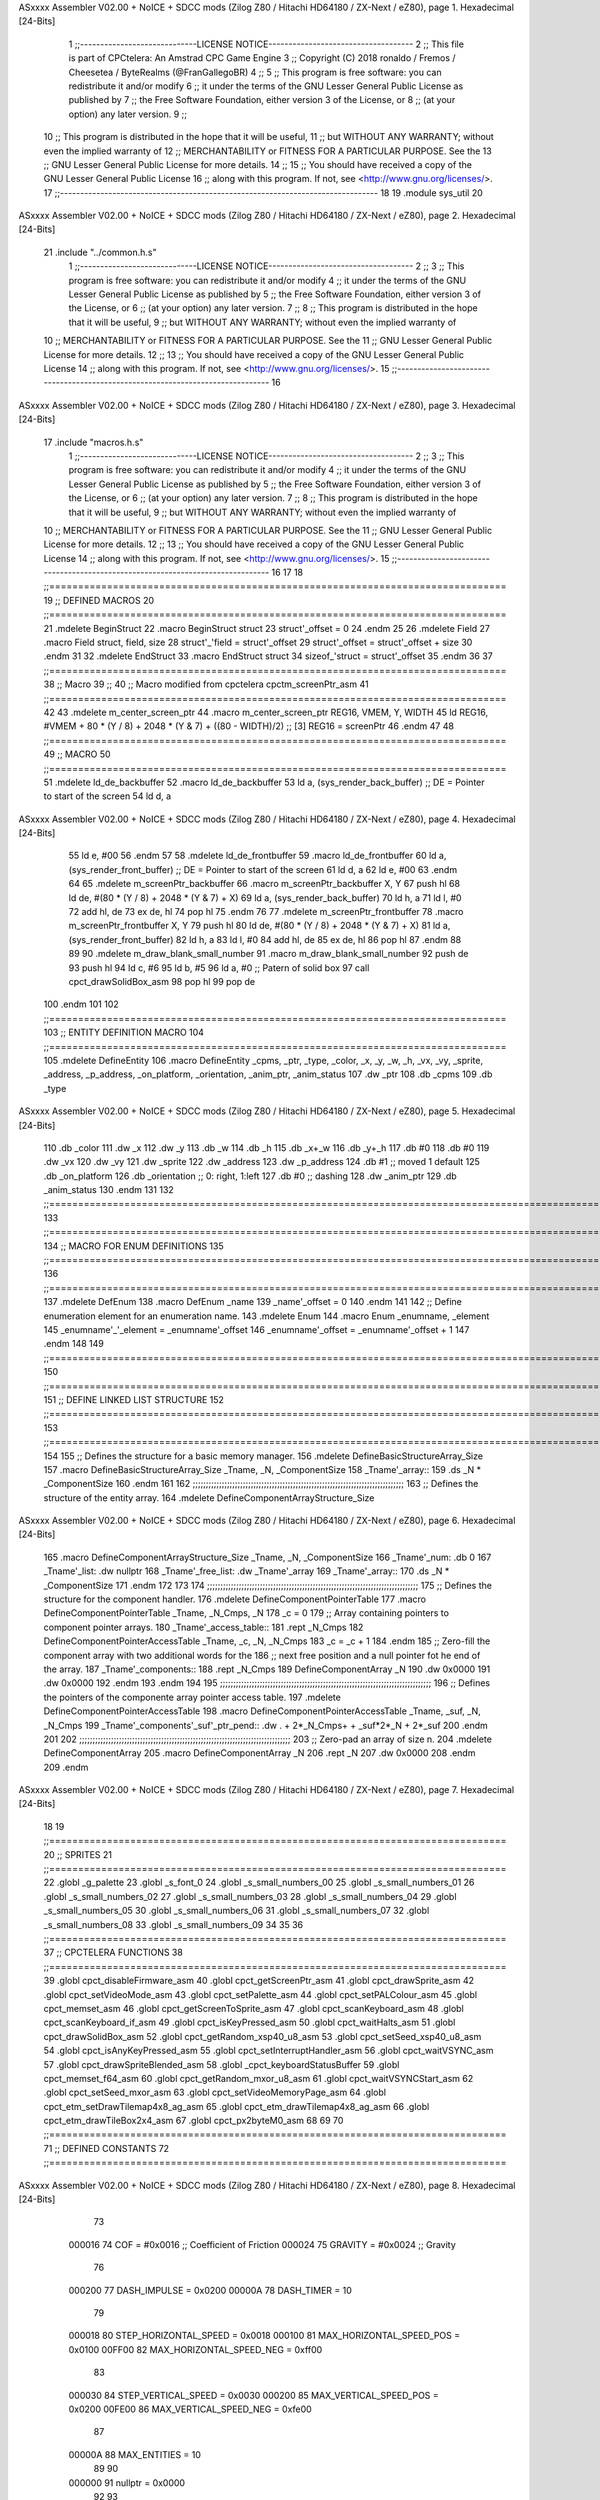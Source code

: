 ASxxxx Assembler V02.00 + NoICE + SDCC mods  (Zilog Z80 / Hitachi HD64180 / ZX-Next / eZ80), page 1.
Hexadecimal [24-Bits]



                                      1 ;;-----------------------------LICENSE NOTICE------------------------------------
                                      2 ;;  This file is part of CPCtelera: An Amstrad CPC Game Engine 
                                      3 ;;  Copyright (C) 2018 ronaldo / Fremos / Cheesetea / ByteRealms (@FranGallegoBR)
                                      4 ;;
                                      5 ;;  This program is free software: you can redistribute it and/or modify
                                      6 ;;  it under the terms of the GNU Lesser General Public License as published by
                                      7 ;;  the Free Software Foundation, either version 3 of the License, or
                                      8 ;;  (at your option) any later version.
                                      9 ;;
                                     10 ;;  This program is distributed in the hope that it will be useful,
                                     11 ;;  but WITHOUT ANY WARRANTY; without even the implied warranty of
                                     12 ;;  MERCHANTABILITY or FITNESS FOR A PARTICULAR PURPOSE.  See the
                                     13 ;;  GNU Lesser General Public License for more details.
                                     14 ;;
                                     15 ;;  You should have received a copy of the GNU Lesser General Public License
                                     16 ;;  along with this program.  If not, see <http://www.gnu.org/licenses/>.
                                     17 ;;-------------------------------------------------------------------------------
                                     18 
                                     19 .module sys_util
                                     20 
ASxxxx Assembler V02.00 + NoICE + SDCC mods  (Zilog Z80 / Hitachi HD64180 / ZX-Next / eZ80), page 2.
Hexadecimal [24-Bits]



                                     21 .include "../common.h.s"
                                      1 ;;-----------------------------LICENSE NOTICE------------------------------------
                                      2 ;;
                                      3 ;;  This program is free software: you can redistribute it and/or modify
                                      4 ;;  it under the terms of the GNU Lesser General Public License as published by
                                      5 ;;  the Free Software Foundation, either version 3 of the License, or
                                      6 ;;  (at your option) any later version.
                                      7 ;;
                                      8 ;;  This program is distributed in the hope that it will be useful,
                                      9 ;;  but WITHOUT ANY WARRANTY; without even the implied warranty of
                                     10 ;;  MERCHANTABILITY or FITNESS FOR A PARTICULAR PURPOSE.  See the
                                     11 ;;  GNU Lesser General Public License for more details.
                                     12 ;;
                                     13 ;;  You should have received a copy of the GNU Lesser General Public License
                                     14 ;;  along with this program.  If not, see <http://www.gnu.org/licenses/>.
                                     15 ;;-------------------------------------------------------------------------------
                                     16 
ASxxxx Assembler V02.00 + NoICE + SDCC mods  (Zilog Z80 / Hitachi HD64180 / ZX-Next / eZ80), page 3.
Hexadecimal [24-Bits]



                                     17 .include "macros.h.s"
                                      1 ;;-----------------------------LICENSE NOTICE------------------------------------
                                      2 ;;
                                      3 ;;  This program is free software: you can redistribute it and/or modify
                                      4 ;;  it under the terms of the GNU Lesser General Public License as published by
                                      5 ;;  the Free Software Foundation, either version 3 of the License, or
                                      6 ;;  (at your option) any later version.
                                      7 ;;
                                      8 ;;  This program is distributed in the hope that it will be useful,
                                      9 ;;  but WITHOUT ANY WARRANTY; without even the implied warranty of
                                     10 ;;  MERCHANTABILITY or FITNESS FOR A PARTICULAR PURPOSE.  See the
                                     11 ;;  GNU Lesser General Public License for more details.
                                     12 ;;
                                     13 ;;  You should have received a copy of the GNU Lesser General Public License
                                     14 ;;  along with this program.  If not, see <http://www.gnu.org/licenses/>.
                                     15 ;;-------------------------------------------------------------------------------
                                     16 
                                     17 
                                     18 ;;===============================================================================
                                     19 ;; DEFINED MACROS
                                     20 ;;===============================================================================
                                     21 .mdelete BeginStruct
                                     22 .macro BeginStruct struct
                                     23     struct'_offset = 0
                                     24 .endm
                                     25 
                                     26 .mdelete Field
                                     27 .macro Field struct, field, size
                                     28     struct'_'field = struct'_offset
                                     29     struct'_offset = struct'_offset + size
                                     30 .endm
                                     31 
                                     32 .mdelete EndStruct
                                     33 .macro EndStruct struct
                                     34     sizeof_'struct = struct'_offset
                                     35 .endm
                                     36 
                                     37 ;;===============================================================================
                                     38 ;; Macro
                                     39 ;;
                                     40 ;; Macro modified from cpctelera cpctm_screenPtr_asm
                                     41 ;;===============================================================================
                                     42 
                                     43 .mdelete m_center_screen_ptr 
                                     44 .macro m_center_screen_ptr REG16, VMEM, Y, WIDTH
                                     45    ld REG16, #VMEM + 80 * (Y / 8) + 2048 * (Y & 7) + ((80 - WIDTH)/2)   ;; [3] REG16 = screenPtr
                                     46 .endm
                                     47 
                                     48 ;;===============================================================================
                                     49 ;; MACRO
                                     50 ;;===============================================================================
                                     51 .mdelete ld_de_backbuffer
                                     52 .macro ld_de_backbuffer
                                     53    ld   a, (sys_render_back_buffer)          ;; DE = Pointer to start of the screen
                                     54    ld   d, a
ASxxxx Assembler V02.00 + NoICE + SDCC mods  (Zilog Z80 / Hitachi HD64180 / ZX-Next / eZ80), page 4.
Hexadecimal [24-Bits]



                                     55    ld   e, #00
                                     56 .endm
                                     57 
                                     58 .mdelete ld_de_frontbuffer
                                     59 .macro ld_de_frontbuffer
                                     60    ld   a, (sys_render_front_buffer)         ;; DE = Pointer to start of the screen
                                     61    ld   d, a
                                     62    ld   e, #00
                                     63 .endm
                                     64 
                                     65 .mdelete m_screenPtr_backbuffer
                                     66 .macro m_screenPtr_backbuffer X, Y
                                     67    push hl
                                     68    ld de, #(80 * (Y / 8) + 2048 * (Y & 7) + X)
                                     69    ld a, (sys_render_back_buffer)
                                     70    ld h, a
                                     71    ld l, #0         
                                     72    add hl, de
                                     73    ex de, hl
                                     74    pop hl
                                     75 .endm
                                     76 
                                     77 .mdelete m_screenPtr_frontbuffer
                                     78 .macro m_screenPtr_frontbuffer X, Y
                                     79    push hl
                                     80    ld de, #(80 * (Y / 8) + 2048 * (Y & 7) + X)
                                     81    ld a, (sys_render_front_buffer)
                                     82    ld h, a
                                     83    ld l, #0         
                                     84    add hl, de
                                     85    ex de, hl
                                     86    pop hl
                                     87 .endm
                                     88 
                                     89 
                                     90 .mdelete m_draw_blank_small_number
                                     91 .macro m_draw_blank_small_number
                                     92    push de
                                     93    push hl
                                     94    ld c, #6
                                     95    ld b, #5
                                     96    ld a, #0                         ;; Patern of solid box
                                     97    call cpct_drawSolidBox_asm
                                     98    pop hl
                                     99    pop de
                                    100 .endm
                                    101 
                                    102 ;;===============================================================================
                                    103 ;; ENTITY DEFINITION MACRO
                                    104 ;;===============================================================================
                                    105 .mdelete DefineEntity
                                    106 .macro DefineEntity _cpms, _ptr, _type, _color, _x, _y, _w, _h, _vx, _vy, _sprite, _address, _p_address, _on_platform, _orientation, _anim_ptr, _anim_status
                                    107     .dw _ptr
                                    108     .db _cpms
                                    109     .db _type
ASxxxx Assembler V02.00 + NoICE + SDCC mods  (Zilog Z80 / Hitachi HD64180 / ZX-Next / eZ80), page 5.
Hexadecimal [24-Bits]



                                    110     .db _color
                                    111     .dw _x
                                    112     .dw _y
                                    113     .db _w
                                    114     .db _h
                                    115     .db _x+_w
                                    116     .db _y+_h
                                    117     .db #0
                                    118     .db #0
                                    119     .dw _vx
                                    120     .dw _vy
                                    121     .dw _sprite
                                    122     .dw _address
                                    123     .dw _p_address
                                    124     .db #1           ;; moved 1 default
                                    125     .db _on_platform
                                    126     .db _orientation ;; 0: right, 1:left
                                    127     .db #0           ;; dashing
                                    128     .dw _anim_ptr
                                    129     .db _anim_status
                                    130 .endm
                                    131 
                                    132 ;;==============================================================================================================================
                                    133 ;;==============================================================================================================================
                                    134 ;;  MACRO FOR ENUM DEFINITIONS
                                    135 ;;==============================================================================================================================
                                    136 ;;==============================================================================================================================
                                    137 .mdelete DefEnum
                                    138 .macro DefEnum _name
                                    139     _name'_offset = 0
                                    140 .endm
                                    141 
                                    142 ;;  Define enumeration element for an enumeration name.
                                    143 .mdelete Enum
                                    144 .macro Enum _enumname, _element
                                    145     _enumname'_'_element = _enumname'_offset
                                    146     _enumname'_offset = _enumname'_offset + 1
                                    147 .endm
                                    148 
                                    149 ;;==============================================================================================================================
                                    150 ;;==============================================================================================================================
                                    151 ;;  DEFINE LINKED LIST STRUCTURE
                                    152 ;;==============================================================================================================================
                                    153 ;;==============================================================================================================================
                                    154 
                                    155 ;;  Defines the structure for a basic memory manager.
                                    156 .mdelete DefineBasicStructureArray_Size
                                    157 .macro DefineBasicStructureArray_Size _Tname, _N, _ComponentSize
                                    158     _Tname'_array::
                                    159         .ds _N * _ComponentSize
                                    160 .endm
                                    161 
                                    162 ;;;;;;;;;;;;;;;;;;;;;;;;;;;;;;;;;;;;;;;;;;;;;;;;;;;;;;;;;;;;;;;;;;;;;;;;;;;;;;;;
                                    163 ;;  Defines the structure of the entity array.
                                    164 .mdelete DefineComponentArrayStructure_Size
ASxxxx Assembler V02.00 + NoICE + SDCC mods  (Zilog Z80 / Hitachi HD64180 / ZX-Next / eZ80), page 6.
Hexadecimal [24-Bits]



                                    165 .macro DefineComponentArrayStructure_Size _Tname, _N, _ComponentSize
                                    166     _Tname'_num:         .db 0
                                    167     _Tname'_list:        .dw nullptr
                                    168     _Tname'_free_list:   .dw _Tname'_array
                                    169     _Tname'_array::
                                    170         .ds _N * _ComponentSize
                                    171 .endm
                                    172 
                                    173 
                                    174 ;;;;;;;;;;;;;;;;;;;;;;;;;;;;;;;;;;;;;;;;;;;;;;;;;;;;;;;;;;;;;;;;;;;;;;;;;;;;;;;;
                                    175 ;;  Defines the structure for the component handler.
                                    176 .mdelete DefineComponentPointerTable
                                    177 .macro DefineComponentPointerTable _Tname, _N_Cmps, _N
                                    178     _c = 0
                                    179     ;;  Array containing pointers to component pointer arrays.
                                    180     _Tname'_access_table::
                                    181     .rept _N_Cmps
                                    182         DefineComponentPointerAccessTable _Tname, \_c, _N, _N_Cmps
                                    183         _c = _c + 1
                                    184     .endm
                                    185     ;;  Zero-fill the component array with two additional words for the
                                    186     ;;  next free position and a null pointer fot he end of the array.
                                    187     _Tname'_components::
                                    188    .rept _N_Cmps
                                    189         DefineComponentArray _N
                                    190         .dw 0x0000
                                    191         .dw 0x0000
                                    192     .endm
                                    193 .endm
                                    194 
                                    195 ;;;;;;;;;;;;;;;;;;;;;;;;;;;;;;;;;;;;;;;;;;;;;;;;;;;;;;;;;;;;;;;;;;;;;;;;;;;;;;;;
                                    196 ;;  Defines the pointers of the componente array pointer access table.
                                    197 .mdelete DefineComponentPointerAccessTable
                                    198 .macro DefineComponentPointerAccessTable _Tname, _suf, _N, _N_Cmps
                                    199     _Tname'_components'_suf'_ptr_pend::    .dw . + 2*_N_Cmps+ + _suf*2*_N + 2*_suf
                                    200 .endm
                                    201 
                                    202 ;;;;;;;;;;;;;;;;;;;;;;;;;;;;;;;;;;;;;;;;;;;;;;;;;;;;;;;;;;;;;;;;;;;;;;;;;;;;;;;;
                                    203 ;;  Zero-pad an array of size n.
                                    204 .mdelete DefineComponentArray
                                    205 .macro DefineComponentArray _N
                                    206     .rept _N
                                    207         .dw 0x0000
                                    208     .endm
                                    209 .endm
ASxxxx Assembler V02.00 + NoICE + SDCC mods  (Zilog Z80 / Hitachi HD64180 / ZX-Next / eZ80), page 7.
Hexadecimal [24-Bits]



                                     18 
                                     19 ;;===============================================================================
                                     20 ;; SPRITES
                                     21 ;;===============================================================================
                                     22 .globl _g_palette
                                     23 .globl _s_font_0
                                     24 .globl _s_small_numbers_00
                                     25 .globl _s_small_numbers_01
                                     26 .globl _s_small_numbers_02
                                     27 .globl _s_small_numbers_03
                                     28 .globl _s_small_numbers_04
                                     29 .globl _s_small_numbers_05
                                     30 .globl _s_small_numbers_06
                                     31 .globl _s_small_numbers_07
                                     32 .globl _s_small_numbers_08
                                     33 .globl _s_small_numbers_09
                                     34 
                                     35 
                                     36 ;;===============================================================================
                                     37 ;; CPCTELERA FUNCTIONS
                                     38 ;;===============================================================================
                                     39 .globl cpct_disableFirmware_asm
                                     40 .globl cpct_getScreenPtr_asm
                                     41 .globl cpct_drawSprite_asm
                                     42 .globl cpct_setVideoMode_asm
                                     43 .globl cpct_setPalette_asm
                                     44 .globl cpct_setPALColour_asm
                                     45 .globl cpct_memset_asm
                                     46 .globl cpct_getScreenToSprite_asm
                                     47 .globl cpct_scanKeyboard_asm
                                     48 .globl cpct_scanKeyboard_if_asm
                                     49 .globl cpct_isKeyPressed_asm
                                     50 .globl cpct_waitHalts_asm
                                     51 .globl cpct_drawSolidBox_asm
                                     52 .globl cpct_getRandom_xsp40_u8_asm
                                     53 .globl cpct_setSeed_xsp40_u8_asm
                                     54 .globl cpct_isAnyKeyPressed_asm
                                     55 .globl cpct_setInterruptHandler_asm
                                     56 .globl cpct_waitVSYNC_asm
                                     57 .globl cpct_drawSpriteBlended_asm
                                     58 .globl _cpct_keyboardStatusBuffer
                                     59 .globl cpct_memset_f64_asm
                                     60 .globl cpct_getRandom_mxor_u8_asm
                                     61 .globl cpct_waitVSYNCStart_asm
                                     62 .globl cpct_setSeed_mxor_asm
                                     63 .globl cpct_setVideoMemoryPage_asm
                                     64 .globl cpct_etm_setDrawTilemap4x8_ag_asm
                                     65 .globl cpct_etm_drawTilemap4x8_ag_asm
                                     66 .globl cpct_etm_drawTileBox2x4_asm
                                     67 .globl cpct_px2byteM0_asm
                                     68 
                                     69 
                                     70 ;;===============================================================================
                                     71 ;; DEFINED CONSTANTS
                                     72 ;;===============================================================================
ASxxxx Assembler V02.00 + NoICE + SDCC mods  (Zilog Z80 / Hitachi HD64180 / ZX-Next / eZ80), page 8.
Hexadecimal [24-Bits]



                                     73 
                           000016    74 COF                     = #0x0016           ;; Coefficient of Friction
                           000024    75 GRAVITY                 = #0x0024           ;; Gravity
                                     76 
                           000200    77 DASH_IMPULSE            = 0x0200
                           00000A    78 DASH_TIMER              = 10
                                     79 
                           000018    80 STEP_HORIZONTAL_SPEED       = 0x0018
                           000100    81 MAX_HORIZONTAL_SPEED_POS    = 0x0100
                           00FF00    82 MAX_HORIZONTAL_SPEED_NEG    = 0xff00
                                     83 
                           000030    84 STEP_VERTICAL_SPEED       = 0x0030
                           000200    85 MAX_VERTICAL_SPEED_POS    = 0x0200
                           00FE00    86 MAX_VERTICAL_SPEED_NEG    = 0xfe00
                                     87 
                           00000A    88 MAX_ENTITIES = 10
                                     89 
                                     90 
                           000000    91 nullptr = 0x0000
                                     92 
                                     93 ;;==============================================================================================================================
                                     94 ;;==============================================================================================================================
                                     95 ;;  ENTITY TYPE MASKS AND BITS
                                     96 ;;==============================================================================================================================
                                     97 ;;==============================================================================================================================
                           000000    98 e_type_default          = 0x00
                           000001    99 e_type_player           = 0x01
                           000002   100 e_type_poison           = 0x02
                           000004   101 e_type_life_potion      = 0x04
                           000008   102 e_type_mob              = 0x08
                           000010   103 e_type_shield           = 0x10
                           000020   104 e_type_dead             = 0x20
                           0000FF   105 e_type_invalid          = 0xff
                                    106 
                                    107 ;;===============================================================================
                                    108 ;;tipos de componentes
                                    109 ;;===============================================================================
                           000000   110 e_cmp          = 0
                           000001   111 e_cmp_alive    = 0x01   ;;entidad renderizable
                           000002   112 e_cmp_render   = 0x02   ;;entidad renderizable
                           000004   113 e_cmp_physics  = 0x04   ;;entidad que se puede mover
                           000008   114 e_cmp_input    = 0x08   ;;entidad controlable por input  
                           000010   115 e_cmp_ai       = 0x10   ;;entidad controlable con ia
                           000020   116 e_cmp_animated = 0x20   ;;entidad animada
                           000040   117 e_cmp_collider = 0x40   ;;entidad que puede colisionar
                           000080   118 e_cmp_collisionable = 0x80   ;;entidad que puede ser colisionada
                           000047   119 e_cmp_default = e_cmp_alive | e_cmp_render | e_cmp_physics | e_cmp_collider  ;;componente por defecto
                                    120 
                                    121 ;;===============================================================================
                                    122 ;; Entity Component IDs
                                    123 ;;===============================================================================
      000000                        124 DefEnum e_cmpID
                           000000     1     e_cmpID_offset = 0
      000000                        125 Enum e_cmpID Render
                           000000     1     e_cmpID_Render = e_cmpID_offset
ASxxxx Assembler V02.00 + NoICE + SDCC mods  (Zilog Z80 / Hitachi HD64180 / ZX-Next / eZ80), page 9.
Hexadecimal [24-Bits]



                           000001     2     e_cmpID_offset = e_cmpID_offset + 1
      000000                        126 Enum e_cmpID Physics
                           000001     1     e_cmpID_Physics = e_cmpID_offset
                           000002     2     e_cmpID_offset = e_cmpID_offset + 1
      000000                        127 Enum e_cmpID AI
                           000002     1     e_cmpID_AI = e_cmpID_offset
                           000003     2     e_cmpID_offset = e_cmpID_offset + 1
      000000                        128 Enum e_cmpID Animation
                           000003     1     e_cmpID_Animation = e_cmpID_offset
                           000004     2     e_cmpID_offset = e_cmpID_offset + 1
      000000                        129 Enum e_cmpID Collisionable
                           000004     1     e_cmpID_Collisionable = e_cmpID_offset
                           000005     2     e_cmpID_offset = e_cmpID_offset + 1
      000000                        130 Enum e_cmpID Num_Components
                           000005     1     e_cmpID_Num_Components = e_cmpID_offset
                           000006     2     e_cmpID_offset = e_cmpID_offset + 1
                                    131 
                                    132 
                                    133 
                                    134 ;; Keyboard constants
                           00000A   135 BUFFER_SIZE = 10
                           0000FF   136 ZERO_KEYS_ACTIVATED = #0xFF
                                    137 
                                    138 ;; Score constants
                           000004   139 SCORE_NUM_BYTES = 4
                                    140 
                                    141 ;; SMALL NUMBERS CONSTANTS
                           000002   142 S_SMALL_NUMBERS_WIDTH = 2
                           000005   143 S_SMALL_NUMBERS_HEIGHT = 5
                                    144 ;; Font constants
                           000002   145 FONT_WIDTH = 2
                           000009   146 FONT_HEIGHT = 9
                                    147 
                                    148 
                                    149 ;;===============================================================================
                                    150 ;; ENTITIY SCTRUCTURE CREATION
                                    151 ;;===============================================================================
      000000                        152 BeginStruct e
                           000000     1     e_offset = 0
      000000                        153 Field e, ptr                , 2
                           000000     1     e_ptr = e_offset
                           000002     2     e_offset = e_offset + 2
      000000                        154 Field e, cmps               , 1
                           000002     1     e_cmps = e_offset
                           000003     2     e_offset = e_offset + 1
      000000                        155 Field e, type               , 1
                           000003     1     e_type = e_offset
                           000004     2     e_offset = e_offset + 1
      000000                        156 Field e, color              , 1
                           000004     1     e_color = e_offset
                           000005     2     e_offset = e_offset + 1
      000000                        157 Field e, x                  , 2
                           000005     1     e_x = e_offset
                           000007     2     e_offset = e_offset + 2
      000000                        158 Field e, y                  , 2
ASxxxx Assembler V02.00 + NoICE + SDCC mods  (Zilog Z80 / Hitachi HD64180 / ZX-Next / eZ80), page 10.
Hexadecimal [24-Bits]



                           000007     1     e_y = e_offset
                           000009     2     e_offset = e_offset + 2
      000000                        159 Field e, w                  , 1
                           000009     1     e_w = e_offset
                           00000A     2     e_offset = e_offset + 1
      000000                        160 Field e, h                  , 1
                           00000A     1     e_h = e_offset
                           00000B     2     e_offset = e_offset + 1
      000000                        161 Field e, end_x              , 1
                           00000B     1     e_end_x = e_offset
                           00000C     2     e_offset = e_offset + 1
      000000                        162 Field e, end_y              , 1
                           00000C     1     e_end_y = e_offset
                           00000D     2     e_offset = e_offset + 1
      000000                        163 Field e, last_x             , 1
                           00000D     1     e_last_x = e_offset
                           00000E     2     e_offset = e_offset + 1
      000000                        164 Field e, last_y             , 1
                           00000E     1     e_last_y = e_offset
                           00000F     2     e_offset = e_offset + 1
      000000                        165 Field e, vx                 , 2
                           00000F     1     e_vx = e_offset
                           000011     2     e_offset = e_offset + 2
      000000                        166 Field e, vy                 , 2
                           000011     1     e_vy = e_offset
                           000013     2     e_offset = e_offset + 2
      000000                        167 Field e, sprite             , 2
                           000013     1     e_sprite = e_offset
                           000015     2     e_offset = e_offset + 2
      000000                        168 Field e, address            , 2
                           000015     1     e_address = e_offset
                           000017     2     e_offset = e_offset + 2
      000000                        169 Field e, p_address          , 2
                           000017     1     e_p_address = e_offset
                           000019     2     e_offset = e_offset + 2
      000000                        170 Field e, moved              , 1
                           000019     1     e_moved = e_offset
                           00001A     2     e_offset = e_offset + 1
      000000                        171 Field e, on_platform        , 1
                           00001A     1     e_on_platform = e_offset
                           00001B     2     e_offset = e_offset + 1
      000000                        172 Field e, orientation        , 1
                           00001B     1     e_orientation = e_offset
                           00001C     2     e_offset = e_offset + 1
      000000                        173 Field e, dashing            , 1
                           00001C     1     e_dashing = e_offset
                           00001D     2     e_offset = e_offset + 1
      000000                        174 Field e, animation_ptr      , 2
                           00001D     1     e_animation_ptr = e_offset
                           00001F     2     e_offset = e_offset + 2
      000000                        175 Field e, animation_status   , 1
                           00001F     1     e_animation_status = e_offset
                           000020     2     e_offset = e_offset + 1
      000000                        176 EndStruct e
                           000020     1     sizeof_e = e_offset
ASxxxx Assembler V02.00 + NoICE + SDCC mods  (Zilog Z80 / Hitachi HD64180 / ZX-Next / eZ80), page 11.
Hexadecimal [24-Bits]



                                    177 
                                    178 ;;===============================================================================
                                    179 ;; GLOBAL VARIABLES
                                    180 ;;===============================================================================
ASxxxx Assembler V02.00 + NoICE + SDCC mods  (Zilog Z80 / Hitachi HD64180 / ZX-Next / eZ80), page 12.
Hexadecimal [24-Bits]



                                     22 ;;
                                     23 ;; Start of _DATA area 
                                     24 ;;  SDCC requires at least _DATA and _CODE areas to be declared, but you may use
                                     25 ;;  any one of them for any purpose. Usually, compiler puts _DATA area contents
                                     26 ;;  right after _CODE area contents.
                                     27 ;;
                                     28 .area _DATA
                                     29 
                                     30 
      00243F 20 20 20 20 20 20 20    31 string_buffer:: .asciz "          "
             20 20 20 00
                                     32 
                                     33 
                                     34 ;;
                                     35 ;; Start of _CODE area
                                     36 ;; 
                                     37 .area _CODE
                                     38 
                                     39 ;;-----------------------------------------------------------------;; 
                                     40 ;;  sys_util_h_times_e
                                     41 ;;
                                     42 ;; Inputs:
                                     43 ;;   H and E
                                     44 ;; Outputs:
                                     45 ;;   HL is the product
                                     46 ;;   D is 0
                                     47 ;;   A,E,B,C are preserved
                                     48 ;; 36 bytes
                                     49 ;; min: 190cc
                                     50 ;; max: 242cc
                                     51 ;; avg: 216cc
                                     52 ;; Credits:
                                     53 ;;  Z80Heaven (http://z80-heaven.wikidot.com/advanced-math#toc9)
                                     54 
      001D9F                         55 sys_util_h_times_e::
      001D9F 16 00            [ 7]   56   ld d,#0
      001DA1 6A               [ 4]   57   ld l,d
      001DA2 CB 24            [ 8]   58   sla h 
      001DA4 30 01            [12]   59   jr nc,.+3 
      001DA6 6B               [ 4]   60   ld l,e
      001DA7 29               [11]   61   add hl,hl 
      001DA8 30 01            [12]   62   jr nc,.+3 
      001DAA 19               [11]   63   add hl,de
      001DAB 29               [11]   64   add hl,hl 
      001DAC 30 01            [12]   65   jr nc,.+3 
      001DAE 19               [11]   66   add hl,de
      001DAF 29               [11]   67   add hl,hl 
      001DB0 30 01            [12]   68   jr nc,.+3 
      001DB2 19               [11]   69   add hl,de
      001DB3 29               [11]   70   add hl,hl 
      001DB4 30 01            [12]   71   jr nc,.+3 
      001DB6 19               [11]   72   add hl,de
      001DB7 29               [11]   73   add hl,hl 
      001DB8 30 01            [12]   74   jr nc,.+3 
      001DBA 19               [11]   75   add hl,de
ASxxxx Assembler V02.00 + NoICE + SDCC mods  (Zilog Z80 / Hitachi HD64180 / ZX-Next / eZ80), page 13.
Hexadecimal [24-Bits]



      001DBB 29               [11]   76   add hl,hl 
      001DBC 30 01            [12]   77   jr nc,.+3 
      001DBE 19               [11]   78   add hl,de
      001DBF 29               [11]   79   add hl,hl 
      001DC0 D0               [11]   80   ret nc 
      001DC1 19               [11]   81   add hl,de
      001DC2 C9               [10]   82   ret
                                     83 
                                     84 ;;-----------------------------------------------------------------;; 
                                     85 ;;  sys_util_hl_div_c
                                     86 ;;
                                     87 ;;Inputs:
                                     88 ;;     HL is the numerator
                                     89 ;;     C is the denominator
                                     90 ;;Outputs:
                                     91 ;;     A is the remainder
                                     92 ;;     B is 0
                                     93 ;;     C is not changed
                                     94 ;;     DE is not changed
                                     95 ;;     HL is the quotient
                                     96 ;;
      001DC3                         97 sys_util_hl_div_c::
      001DC3 06 10            [ 7]   98        ld b,#16
      001DC5 AF               [ 4]   99        xor a
      001DC6 29               [11]  100          add hl,hl
      001DC7 17               [ 4]  101          rla
      001DC8 B9               [ 4]  102          cp c
      001DC9 38 02            [12]  103          jr c,.+4
      001DCB 2C               [ 4]  104            inc l
      001DCC 91               [ 4]  105            sub c
      001DCD 10 F7            [13]  106          djnz .-7
      001DCF C9               [10]  107        ret
                                    108 
                                    109 ;;-----------------------------------------------------------------
                                    110 ;;
                                    111 ;; sys_util_absHL
                                    112 ;;
                                    113 ;;  
                                    114 ;;  Input:  hl: number
                                    115 ;;  Output: hl: absolut value of number
                                    116 ;;  Destroyed: af
                                    117 ;;
                                    118 ;;  Cemetech code (https://learn.cemetech.net/index.php?title=Z80:Math_Routines#absHL)
                                    119 ;;
      001DD0                        120 sys_util_absHL::
      001DD0 CB 7C            [ 8]  121   bit #7,h
      001DD2 C8               [11]  122   ret z
      001DD3 AF               [ 4]  123   xor a
      001DD4 95               [ 4]  124   sub l
      001DD5 6F               [ 4]  125   ld l,a
      001DD6 9F               [ 4]  126   sbc a,a
      001DD7 94               [ 4]  127   sub h
      001DD8 67               [ 4]  128   ld h,a
      001DD9 C9               [10]  129   ret
                                    130 
ASxxxx Assembler V02.00 + NoICE + SDCC mods  (Zilog Z80 / Hitachi HD64180 / ZX-Next / eZ80), page 14.
Hexadecimal [24-Bits]



                                    131 ;;-----------------------------------------------------------------
                                    132 ;;
                                    133 ;; sys_util_BCD_GetEnd
                                    134 ;;
                                    135 ;;  
                                    136 ;;  Input:  b: number of bytes of the bcd number
                                    137 ;;          de: source for the first bcd bnumber
                                    138 ;;          hl: source for the second bcd number
                                    139 ;;  Output: 
                                    140 ;;  Destroyed: af, bc,de, hl
                                    141 ;;
                                    142 ;;  Chibi Akumas BCD code (https://www.chibiakumas.com/z80/advanced.php#LessonA1)
                                    143 ;;
      001DDA                        144 sys_util_BCD_GetEnd::
                                    145 ;Some of our commands need to start from the most significant byte
                                    146 ;This will shift HL and DE along b bytes
      001DDA C5               [11]  147 	push bc
      001DDB 48               [ 4]  148 	ld c,b	;We want to add BC, but we need to add one less than the number of bytes
      001DDC 0D               [ 4]  149 	dec c
      001DDD 06 00            [ 7]  150 	ld b,#0
      001DDF 09               [11]  151 	add hl,bc
      001DE0 EB               [ 4]  152 	ex de, hl	;We've done HL, but we also want to do DE
      001DE1 09               [11]  153 	add hl,bc
      001DE2 EB               [ 4]  154 	ex de, hl
      001DE3 C1               [10]  155 	pop bc
      001DE4 C9               [10]  156 	ret
                                    157 
                                    158 ;;-----------------------------------------------------------------
                                    159 ;;
                                    160 ;; BCD_Add
                                    161 ;;
                                    162 ;;   Add two BCD numbers
                                    163 ;;  Input:  hl: Number to add to de
                                    164 ;;          de: Number to store the sum 
                                    165 ;;  Output: 
                                    166 ;;  Destroyed: af, bc,de, hl
                                    167 ;;
                                    168 ;;  Chibi Akumas BCD code (https://www.chibiakumas.com/z80/advanced.php#LessonA1)
                                    169 ;;
      001DE5                        170 sys_util_BCD_Add::
      001DE5 B7               [ 4]  171     or a
      001DE6                        172 BCD_Add_Again:
      001DE6 1A               [ 7]  173     ld a, (de)
      001DE7 8E               [ 7]  174     adc (hl)
      001DE8 27               [ 4]  175     daa
      001DE9 12               [ 7]  176     ld (de), a
      001DEA 13               [ 6]  177     inc de
      001DEB 23               [ 6]  178     inc hl
      001DEC 10 F8            [13]  179     djnz BCD_Add_Again
      001DEE C9               [10]  180     ret
                                    181   
                                    182 ;;-----------------------------------------------------------------
                                    183 ;;
                                    184 ;; sys_util_BCD_Compare
                                    185 ;;
ASxxxx Assembler V02.00 + NoICE + SDCC mods  (Zilog Z80 / Hitachi HD64180 / ZX-Next / eZ80), page 15.
Hexadecimal [24-Bits]



                                    186 ;;  Compare two BCD numbers
                                    187 ;;  Input:  hl: BCD Number 1
                                    188 ;;          de: BCD Number 2
                                    189 ;;  Output: 
                                    190 ;;  Destroyed: af, bc,de, hl
                                    191 ;;
                                    192 ;;  Chibi Akumas BCD code (https://www.chibiakumas.com/z80/advanced.php#LessonA1)
                                    193 ;;
      001DEF                        194 sys_util_BCD_Compare::
      001DEF 06 04            [ 7]  195   ld b, #SCORE_NUM_BYTES
      001DF1 CD DA 1D         [17]  196   call sys_util_BCD_GetEnd
      001DF4                        197 BCD_cp_direct:
      001DF4 1A               [ 7]  198   ld a, (de)
      001DF5 BE               [ 7]  199   cp (hl)
      001DF6 D8               [11]  200   ret c
      001DF7 C0               [11]  201   ret nz
      001DF8 1B               [ 6]  202   dec de
      001DF9 2B               [ 6]  203   dec hl
      001DFA 10 F8            [13]  204   djnz BCD_cp_direct
      001DFC B7               [ 4]  205   or a                    ;; Clear carry
      001DFD C9               [10]  206   ret
                                    207 
                                    208 ;;-----------------------------------------------------------------
                                    209 ;;
                                    210 ;; sys_util_get_random_number
                                    211 ;;
                                    212 ;;  Returns a random number between 0 and <end>
                                    213 ;;  Input:  a: <end>
                                    214 ;;  Output: a: random number
                                    215 ;;  Destroyed: af, bc,de, hl
                                    216 
      001DFE                        217 sys_util_get_random_number::
      001DFE 32 08 1E         [13]  218   ld (#random_max_number), a
      001E01 CD 68 22         [17]  219   call cpct_getRandom_mxor_u8_asm
      001E04 7D               [ 4]  220   ld a, l                             ;; Calculates a pseudo modulus of max number
      001E05 26 00            [ 7]  221   ld h,#0                             ;; Load hl with the random number
                           000069   222 random_max_number = .+1
      001E07 0E 00            [ 7]  223   ld c, #0                            ;; Load c with the max number
      001E09 06 00            [ 7]  224   ld b, #0
      001E0B                        225 _random_mod_loop:
      001E0B B7               [ 4]  226   or a                                ;; ??
      001E0C ED 42            [15]  227   sbc hl,bc                           ;; hl = hl - bc
      001E0E F2 0B 1E         [10]  228   jp p, _random_mod_loop              ;; Jump back if hl > 0
      001E11 09               [11]  229   add hl,bc                           ;; Adds MAX_MODEL_CARD to hl back to get back to positive values
      001E12 7D               [ 4]  230   ld a,l                              ;; loads the normalized random number in a
      001E13 C9               [10]  231 ret
                                    232 
                                    233 ;;-----------------------------------------------------------------
                                    234 ;;
                                    235 ;; sys_util_delay
                                    236 ;;
                                    237 ;;  Waits a determined number of frames 
                                    238 ;;  Input:  b: number of frames
                                    239 ;;  Output: 
                                    240 ;;  Destroyed: af, bc
ASxxxx Assembler V02.00 + NoICE + SDCC mods  (Zilog Z80 / Hitachi HD64180 / ZX-Next / eZ80), page 16.
Hexadecimal [24-Bits]



                                    241 ;;
      001E14                        242 sys_util_delay::
      001E14 C5               [11]  243   push bc
      001E15 CD 19 23         [17]  244   call cpct_waitVSYNCStart_asm
      001E18 C1               [10]  245   pop bc
      001E19 10 F9            [13]  246   djnz sys_util_delay
      001E1B C9               [10]  247   ret
